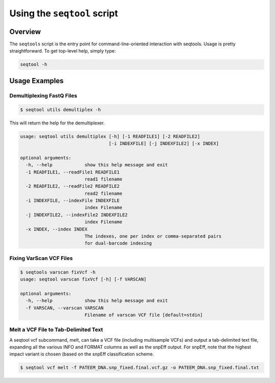 **************************************
Using the ``seqtool`` script
**************************************

Overview
========

The ``seqtools`` script is the entry point for command-line-oriented interaction with seqtools. 
Usage is pretty straightforward.  To get top-level help, simply type:

.. code-block:: bash
   
   seqtool -h



Usage Examples
==============

Demultiplexing FastQ Files
--------------------------

.. code-block:: bash

   $ seqtool utils demultiplex -h

This will return the help for the demultiplexer.

.. code-block:: bash

   usage: seqtool utils demultiplex [-h] [-1 READFILE1] [-2 READFILE2]
				    [-i INDEXFILE] [-j INDEXFILE2] [-x INDEX]

   optional arguments:
     -h, --help            show this help message and exit
     -1 READFILE1, --readFile1 READFILE1
			   read1 filename
     -2 READFILE2, --readFile2 READFILE2
			   read2 filename
     -i INDEXFILE, --indexFile INDEXFILE
			   index Filename
     -j INDEXFILE2, --indexFile2 INDEXFILE2
			   index Filename
     -x INDEX, --index INDEX
			   The indexes, one per index or comma-separated pairs
			   for dual-barcode indexing



Fixing VarScan VCF Files
------------------------

.. code-block:: bash

   $ seqtools varscan fixVcf -h
   usage: seqtool varscan fixVcf [-h] [-f VARSCAN]

   optional arguments:
     -h, --help            show this help message and exit
     -f VARSCAN, --varscan VARSCAN
                           Filename of varscan VCF file [default=stdin]

Melt a VCF File to Tab-Delimited Text
-------------------------------------

A seqtool vcf subcommand, melt, can take a VCF file (including multisample VCFs) and output a
tab-delimited text file, expanding all the various INFO and FORMAT columns as well as the
snpEff output.  For snpEff, note that the highest impact variant is chosen (based on the 
snpEff classification scheme.   

.. code-block:: bash

   $ seqtool vcf melt -f PATEEM_DNA.snp_fixed.final.vcf.gz -o PATEEM_DNA.snp_fixed.final.txt



